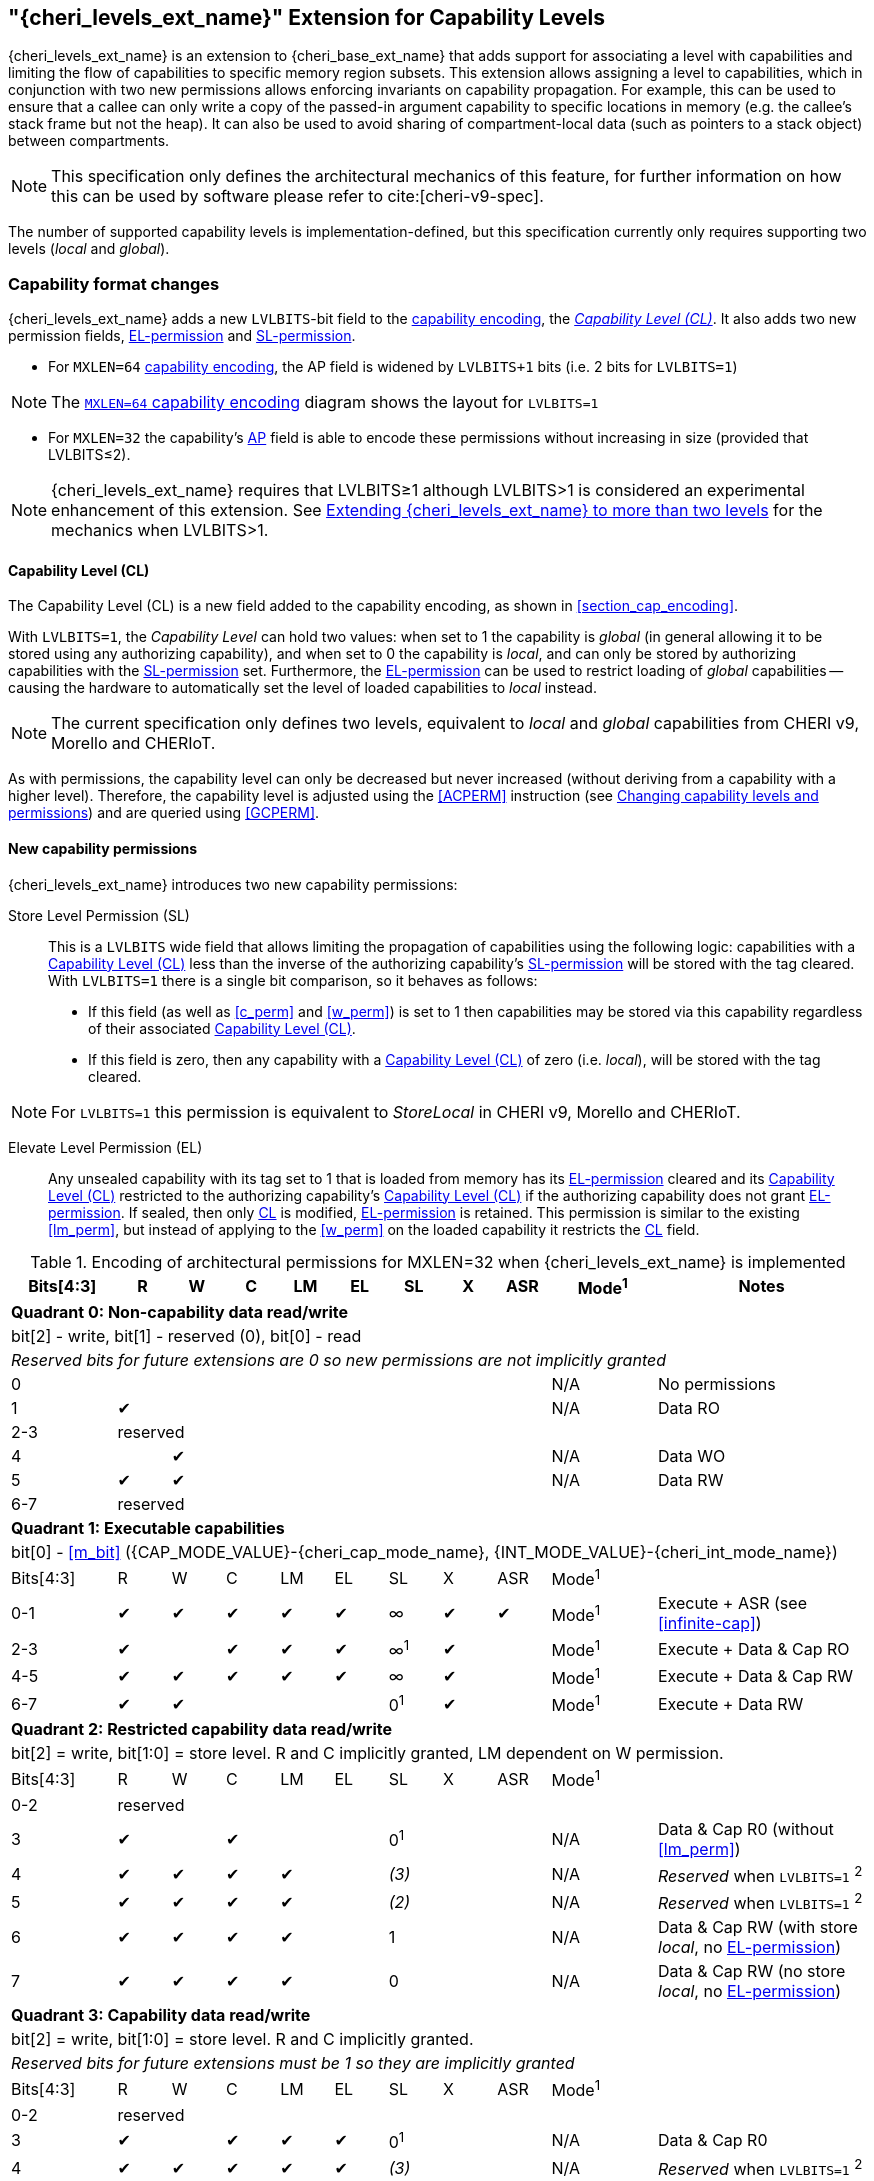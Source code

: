 [#cheri_levels_ext]
== "{cheri_levels_ext_name}" Extension for Capability Levels

{cheri_levels_ext_name} is an extension to {cheri_base_ext_name} that adds support for associating a level with capabilities and limiting the flow of capabilities to specific memory region subsets.
This extension allows assigning a level to capabilities, which in conjunction with two new permissions allows enforcing invariants on capability propagation.
For example, this can be used to ensure that a callee can only write a copy of the passed-in argument capability to specific locations in memory (e.g. the callee's stack frame but not the heap).
It can also be used to avoid sharing of compartment-local data (such as pointers to a stack object) between compartments.

NOTE: This specification only defines the architectural mechanics of this feature, for further information on how this can be used by software please refer to cite:[cheri-v9-spec].

The number of supported capability levels is implementation-defined, but this specification currently only requires supporting two levels (_local_ and _global_).


=== Capability format changes
{cheri_levels_ext_name} adds a new `LVLBITS`-bit field to the <<section_cap_encoding,capability encoding>>, the _<<section_cap_level>>_.
It also adds two new permission fields, <<el_perm>> and <<sl_perm>>.

- For `MXLEN=64` <<section_cap_encoding,capability encoding>>, the AP field is widened by `LVLBITS+1` bits (i.e. 2 bits for `LVLBITS=1`)

NOTE: The <<cap_encoding_xlen64,`MXLEN=64` capability encoding>> diagram shows the layout for `LVLBITS=1`

- For `MXLEN=32` the capability's <<cap_encoding_xlen32,AP>> field is able to encode these permissions without increasing in size (provided that LVLBITS&#8804;2).

NOTE: {cheri_levels_ext_name} requires that LVLBITS&#8805;1 although LVLBITS>1 is considered an experimental enhancement of this extension.
See <<section_ext_cheri_multiple_levels>> for the mechanics when LVLBITS>1.

[#section_cap_level,reftext="Capability Level (CL)"]
==== Capability Level (CL)

The Capability Level (CL) is a new field added to the capability encoding, as shown in xref:section_cap_encoding[xrefstyle=short].

With `LVLBITS=1`, the _Capability Level_ can hold two values: when set to 1 the capability is _global_ (in general allowing it to be stored using any authorizing capability), and when set to 0 the capability is _local_, and can only be stored by authorizing capabilities with the <<sl_perm>> set.
Furthermore, the <<el_perm>> can be used to restrict loading of _global_ capabilities -- causing the hardware to automatically set the level of loaded capabilities to _local_ instead.

NOTE: The current specification only defines two levels, equivalent to _local_ and _global_ capabilities from CHERI v9, Morello and CHERIoT.

As with permissions, the capability level can only be decreased but never increased (without deriving from a capability with a higher level).
Therefore, the capability level is adjusted using the <<ACPERM>> instruction (see <<section_cap_level_change>>) and are queried using <<GCPERM>>.

==== New capability permissions
{cheri_levels_ext_name} introduces two new capability permissions:
[#sl_perm,reftext="SL-permission"]
Store Level Permission (SL):: This is a `LVLBITS` wide field that allows limiting the propagation of capabilities using the following logic: capabilities with a <<section_cap_level>> less than the inverse of the authorizing capability's <<sl_perm>> will be stored with the tag cleared.
With `LVLBITS=1` there is a single bit comparison, so it behaves as follows:
- If this field (as well as <<c_perm>> and <<w_perm>>) is set to 1 then capabilities may be stored via this capability regardless of their associated <<section_cap_level>>.
- If this field is zero, then any capability with a <<section_cap_level>> of zero (i.e. _local_), will be stored with the tag cleared.

NOTE: For `LVLBITS=1` this permission is equivalent to _StoreLocal_ in CHERI v9, Morello and CHERIoT.

[#el_perm,reftext="EL-permission"]
Elevate Level Permission (EL):: Any unsealed capability with its tag set to 1 that is loaded from memory has its <<el_perm>> cleared and its <<section_cap_level>> restricted to the authorizing capability's <<section_cap_level>> if the authorizing capability does not grant <<el_perm>>.
If sealed, then only <<section_cap_level,CL>> is modified, <<el_perm>> is retained.
This permission is similar to the existing <<lm_perm>>, but instead of applying to the <<w_perm>> on the loaded capability it restricts the <<section_cap_level,CL>> field.



ifdef::cheri_v9_annotations[]
NOTE: *CHERI v9 Note:* This permission does not exist in CHERI v9, but is similar to CHERIoT's _LoadGlobal_ permission, except that any _global_ capability implicitly grants _LoadGlobal_.
endif::[]

.Encoding of architectural permissions for MXLEN=32 when {cheri_levels_ext_name} is implemented
[#cap_perms_encoding_levels32,width="100%",options=header,cols="^2,^1,^1,^1,^1,^1,^1,^1,^1,^2,4",align="center"]
|==============================================================================
|Bits[4:3]| R | W | C | LM | EL | SL | X | ASR | Mode^1^ | Notes
11+| *Quadrant 0: Non-capability data read/write*
11+| bit[2] - write, bit[1] - reserved (0), bit[0] - read
11+| _Reserved bits for future extensions are 0 so new permissions are not implicitly granted_
| 0   |   |   |   |   |   |   |   |   | N/A | No permissions
| 1   | ✔ |   |   |   |   |   |   |   | N/A | Data RO
| 2-3   10+| reserved
| 4   |   | ✔ |   |   |   |   |   |   | N/A | Data WO
| 5   | ✔ | ✔ |   |   |   |   |   |   | N/A | Data RW
| 6-7   10+| reserved
11+| *Quadrant 1: Executable capabilities*
11+| bit[0] - <<m_bit>> ({CAP_MODE_VALUE}-{cheri_cap_mode_name}, {INT_MODE_VALUE}-{cheri_int_mode_name})
|Bits[4:3]| R | W | C | LM | EL | SL  | X | ASR | Mode^1^ |
| 0-1   | ✔ | ✔ | ✔ | ✔  | ✔  | ∞   | ✔ |  ✔  | Mode^1^  | Execute + ASR (see <<infinite-cap>>)
| 2-3   | ✔ |   | ✔ | ✔  | ✔  | ∞^1^| ✔ |     | Mode^1^  | Execute + Data & Cap RO
| 4-5   | ✔ | ✔ | ✔ | ✔  | ✔  | ∞   | ✔ |     | Mode^1^  | Execute + Data & Cap RW
| 6-7   | ✔ | ✔ |   |    |    | 0^1^| ✔ |     | Mode^1^  | Execute + Data RW
11+| *Quadrant 2: Restricted capability data read/write*
11+| bit[2] = write, bit[1:0] = store level. R and C implicitly granted, LM dependent on W permission.
|Bits[4:3]| R | W | C | LM | EL | SL    | X | ASR | Mode^1^ |
| 0-2   10+| reserved
| 3       | ✔ |   | ✔ |    |    | 0^1^  |   |     | N/A | Data & Cap R0 (without <<lm_perm>>)
| 4       | ✔ | ✔ | ✔ | ✔  |    | _(3)_ |   |     | N/A | _Reserved_ when `LVLBITS=1` ^2^
| 5       | ✔ | ✔ | ✔ | ✔  |    | _(2)_ |   |     | N/A | _Reserved_ when `LVLBITS=1` ^2^
| 6       | ✔ | ✔ | ✔ | ✔  |    | 1     |   |     | N/A | Data & Cap RW (with store _local_, no <<el_perm>>)
| 7       | ✔ | ✔ | ✔ | ✔  |    | 0     |   |     | N/A | Data & Cap RW (no store _local_, no <<el_perm>>)
11+| *Quadrant 3: Capability data read/write*
11+| bit[2] = write, bit[1:0] = store level. R and C implicitly granted.
11+| _Reserved bits for future extensions must be 1 so they are implicitly granted_
|Bits[4:3]| R | W | C | LM | EL | SL    | X | ASR | Mode^1^ |
| 0-2   10+| reserved
| 3       | ✔ |   | ✔ | ✔  | ✔  | 0^1^  |   |     | N/A | Data & Cap R0
| 4       | ✔ | ✔ | ✔ | ✔  | ✔  | _(3)_ |   |     | N/A | _Reserved_ when `LVLBITS=1` ^2^
| 5       | ✔ | ✔ | ✔ | ✔  | ✔  | _(2)_ |   |     | N/A | _Reserved_ when `LVLBITS=1` ^2^
| 6       | ✔ | ✔ | ✔ | ✔  | ✔  | 1     |   |     | N/A | Data & Cap RW (with store _local_)
| 7       | ✔ | ✔ | ✔ | ✔  | ✔  | 0     |   |     | N/A | Data & Cap RW (no store _local_)
|==============================================================================

^1^ SL isn't applicable in these cases, but this value is reported by <<GCPERM>> to simplify the rules followed by <<ACPERM>> +
^2^ These entries are reserved when `LVLBITS=1` and in use when `LVLBITS=2`

[#section_cap_level_change]
=== Changing capability levels and permissions
While capability levels (<<section_cap_level,CL>>) are conceptually a label on the capability rather than a permission granted by the capability, they are adjusted using the <<ACPERM>> instruction.
This avoids the need for a dedicated instruction and allows reducing the level and removing <<el_perm>> in a single instruction.

<<<

[#section_cap_level_summary]
=== Capability level summary table

NOTE: A capability with <<section_cap_level,CL>>=1 is _global_ and with <<section_cap_level,CL>>=0 is _local_.

.{cheri_levels_ext_name} `LVLBITS=1` summary table for stored capabilities
[#cap_level_store_summary,width="100%",options=header,halign=center,cols="1,1,1,1,5"]
|==============================================================================
   3+|Auth cap field       | Data cap field |
    h|*W*    h|*C* h|*SL* h|*CL* h| Notes
.3+.^|1  .3+.^| 1   | 1    | X    | Store data capability unmodified
               .2+.^| 0    | 1    | Store data capability unmodified (CL ≥ ~SL)
                           | 0    | Store data capability with tag cleared (CL < ~SL)
|==============================================================================

NOTE: if W=0 or C=0 then SL is irrelevant

.{cheri_levels_ext_name} additional rules for loading capabilities
[#cap_level_load_summary,width="100%",options=header,align=center,cols="1,1,1,1,1,1,6"]
|==============================================================================
   4+|Auth cap field                  2+| Data cap field |
    h|*R*   h|*C* h|*EL*      h|*CL*   h| Tag h| Sealed h|Action
.2+.^|1 .2+.^| 1 .2+.^| 0 .2+.^| X .2+.^| 1    | Yes     |Load data capability with `CL=min(auth.CL, data.CL)`, EL unchanged
                                               | No      |Load data capability with `EL=0, CL=min(auth.CL, data.CL)`
   6+| All other cases                                   |Load data capability with EL, CL unmodified
|==============================================================================

[#section_ext_cheri_multiple_levels]
=== Extending {cheri_levels_ext_name} to more than two levels
When `LVLBITS>1`, the behaviour of <<ACPERM>> can no longer use masking to adjust the <<section_cap_level>> or <<sl_perm>>, but instead must perform an integer minimum operation on those `LVLBITS`-wide fields.
The <<section_cap_level,CL>> field of the resulting capability is set to `min(rs2[CL], cs1[CL])`  (equivalent to `rs2[CL] & cs1[CL]` for `LVLBITS=1`).
Similarly, <<sl_perm>> is set to `min(rs2[SL], cs1[SL])` (equivalent to `rs2[SL] & cs1[SL]` for `LVLBITS=1`).

When storing capabilities, the <<sl_perm>> checks need to perform a `LVLBITS`-wide integer comparison instead of just testing a single bit.
Considering for an example `LVLBITS=2`:

[options=header,grid=rows,cols="2,3,6"]
|===
|<<sl_perm>> | Permitted for levels| Resulting semantics
|3 | As low as `~0b11=0` | Authorizes stores of capabilities with any level
|2 | As low as `~0b10=1` | Strip tag for level 0 (most _local_), keep for 1,2,3
|1 | As low as `~0b01=2` | Strip tag for level 0&1, keep for 2&3
|0 | As low as `~0b00=3` | Strip tag for level 0,1,2, i.e. only the most _global_ can be stored
|===

NOTE: While this extra negation is non-intuitive, it is required such that <<ACPERM>> can use a monotonically decreasing operation for both <<section_cap_level,CL>> <<sl_perm>>.

NOTE: The layout of the <<ACPERM>> input / <<GCPERM>> result is not yet defined, but existing bits will not be moved around so the <<sl_perm,SL>>/<<section_cap_level,CL>> fields will be non-contiguous.
